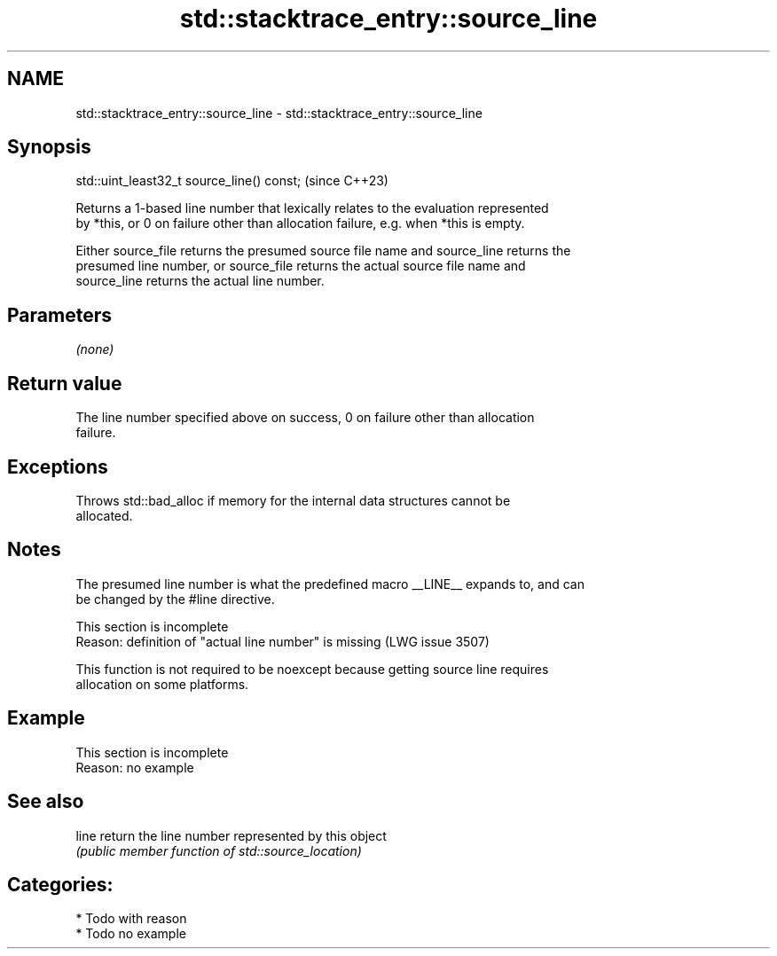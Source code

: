 .TH std::stacktrace_entry::source_line 3 "2024.06.10" "http://cppreference.com" "C++ Standard Libary"
.SH NAME
std::stacktrace_entry::source_line \- std::stacktrace_entry::source_line

.SH Synopsis
   std::uint_least32_t source_line() const;  (since C++23)

   Returns a 1-based line number that lexically relates to the evaluation represented
   by *this, or 0 on failure other than allocation failure, e.g. when *this is empty.

   Either source_file returns the presumed source file name and source_line returns the
   presumed line number, or source_file returns the actual source file name and
   source_line returns the actual line number.

.SH Parameters

   \fI(none)\fP

.SH Return value

   The line number specified above on success, 0 on failure other than allocation
   failure.

.SH Exceptions

   Throws std::bad_alloc if memory for the internal data structures cannot be
   allocated.

.SH Notes

   The presumed line number is what the predefined macro __LINE__ expands to, and can
   be changed by the #line directive.

    This section is incomplete
    Reason: definition of "actual line number" is missing (LWG issue 3507)

   This function is not required to be noexcept because getting source line requires
   allocation on some platforms.

.SH Example

    This section is incomplete
    Reason: no example

.SH See also

   line return the line number represented by this object
        \fI(public member function of std::source_location)\fP

.SH Categories:
     * Todo with reason
     * Todo no example
